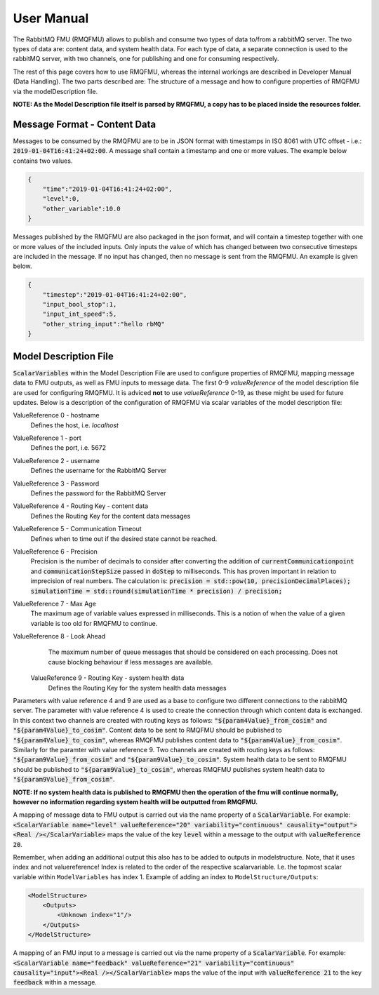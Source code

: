 User Manual
===========
The RabbitMQ FMU (RMQFMU) allows to publish and consume two types of data to/from a rabbitMQ server. 
The two types of data are: content data, and system health data. For each type of data, a separate connection is used to the rabbitMQ server, with two channels, one for publishing and one for consuming respectively. 

The rest of this page covers how to use RMQFMU, whereas the internal workings are described in Developer Manual (Data Handling).
The two parts described are: The structure of a message and how to configure properties of RMQFMU via the modelDescription file.

**NOTE: As the Model Description file itself is parsed by RMQFMU, a copy has to be placed inside the resources folder.**

Message Format - Content Data
------------------------------
Messages to be consumed by the RMQFMU are to be in JSON format with timestamps in ISO 8061 with UTC offset - i.e.: :code:`2019-01-04T16:41:24+02:00`.
A message shall contain a timestamp and one or more values. The example below contains two values.

.. code-block:: json

    {
        "time":"2019-01-04T16:41:24+02:00",
        "level":0,
        "other_variable":10.0
    }

Messages published by the RMQFMU are also packaged in the json format, and will contain a timestep together with one or more values of the included inputs. Only inputs the value of which has changed between two consecutive timesteps are included in the message. If no input has changed, then no message is sent from the RMQFMU. An example is given below.

.. code-block:: json

    {
        "timestep":"2019-01-04T16:41:24+02:00",
        "input_bool_stop":1,
        "input_int_speed":5,
        "other_string_input":"hello rbMQ"
    }
    
    
Model Description File
----------------------
:code:`ScalarVariables` within the Model Description File are used to configure properties of RMQFMU, mapping message data to FMU outputs, as well as FMU inputs to message data.
The first 0-9 `valueReference` of the model description file are used for configuring RMQFMU. It is adviced **not** to use `valueReference` 0-19, as these might be used for future updates.
Below is a description of the configuration of RMQFMU via scalar variables of the model description file:

ValueReference 0 - hostname
    Defines the host, i.e. `localhost`

ValueReference 1 - port
    Defines the port, i.e. 5672

ValueReference 2 - username
    Defines the username for the RabbitMQ Server

ValueReference 3 - Password
    Defines the password for the RabbitMQ Server

ValueReference 4 - Routing Key - content data
    Defines the Routing Key for the content data messages

ValueReference 5 - Communication Timeout
    Defines when to time out if the desired state cannot be reached.

ValueReference 6 - Precision
    Precision is the number of decimals to consider after converting the addition of :code:`currentCommunicationpoint` and :code:`communicationStepSize` passed in :code:`doStep` to milliseconds.
    This has proven important in relation to imprecision of real numbers.
    The calculation is: :code:`precision = std::pow(10, precisionDecimalPlaces); simulationTime = std::round(simulationTime * precision) / precision;`

ValueReference 7 - Max Age
    The maximum age of variable values expressed in milliseconds.
    This is a notion of when the value of a given variable is too old for RMQFMU to continue.

ValueReference 8 - Look Ahead
    The maximum number of queue messages that should be considered on each processing.
    Does not cause blocking behaviour if less messages are available.
    
 ValueReference 9 - Routing Key - system health data
    Defines the Routing Key for the system health data messages

Parameters with value reference 4 and 9 are used as a base to configure two different connections to the rabbitMQ server. 
The parameter with value reference 4 is used to create the connection through which content data is exchanged. In this context two channels are created with routing keys as follows: :code:`"${param4Value}_from_cosim"` and :code:`"${param4Value}_to_cosim"`. Content data to be sent to RMQFMU should be published to :code:`"${param4Value}_to_cosim"`, whereas RMQFMU publishes content data to :code:`"${param4Value}_from_cosim"`.
Similarly for the paramter with value reference 9. Two channels are created with routing keys as follows: :code:`"${param9Value}_from_cosim"` and :code:`"${param9Value}_to_cosim"`. System health data to be sent to RMQFMU should be published to :code:`"${param9Value}_to_cosim"`, whereas RMQFMU publishes system health data to :code:`"${param9Value}_from_cosim"`.

**NOTE: If no system health data is published to RMQFMU then the operation of the fmu will continue normally, however no information regarding system health will be outputted from RMQFMU.**

A mapping of message data to FMU output is carried out via the name property of a :code:`ScalarVariable`. For example: :code:`<ScalarVariable name="level" valueReference="20" variability="continuous" causality="output"><Real /></ScalarVariable>` maps the value of the key :code:`level` within a message to the output with :code:`valueReference 20`.

Remember, when adding an additional output this also has to be added to outputs in modelstructure. Note, that it uses index and not valuereference! Index is related to the order of the respective scalarvariable. I.e. the topmost scalar variable within ``ModelVariables`` has index 1. Example of adding an index to ``ModelStructure/Outputs``:

.. code-block:: xml

    <ModelStructure>
        <Outputs>
            <Unknown index="1"/>
        </Outputs>
    </ModelStructure>
    
A mapping of an FMU input to a message is carried out via the name property of a :code:`ScalarVariable`. For example: :code:`<ScalarVariable name="feedback" valueReference="21" variability="continuous" causality="input"><Real /></ScalarVariable>` maps the value of the input with :code:`valueReference 21` to the key :code:`feedback` within a message.
